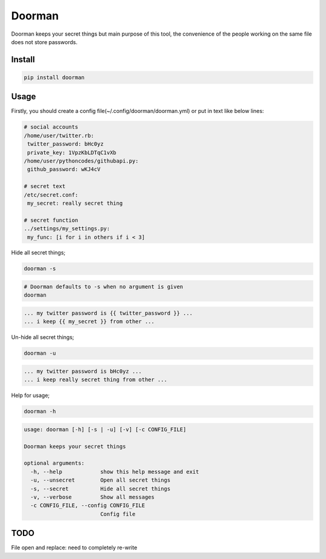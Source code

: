 Doorman
=======
.. image:: https://pypip.in/v/doorman/badge.png
   :target: https://pypi.python.org/pypi/doorman
.. image:: https://pypip.in/d/doorman/badge.png
   :target: https://crate.io/packages/doorman/
.. image:: https://api.travis-ci.org/halitalptekin/doorman.png
    :target: https://travis-ci.org/halitalptekin/doorman
.. image:: https://pypip.in/license/doorman/badge.png
    :target: https://pypi.python.org/pypi/doorman/   

Doorman keeps your secret things but main purpose of this tool, the convenience of the people working on the same file does not store passwords.

Install
-------
.. code-block:: python

    pip install doorman
    
Usage
-----

Firstly, you should create a config file(~/.config/doorman/doorman.yml) or put in text like below lines:

.. code-block::
    
    # social accounts
    /home/user/twitter.rb:
     twitter_password: bHc0yz
     private_key: 1VpzKbLDTqC1vXb
    /home/user/pythoncodes/githubapi.py:
     github_password: wKJ4cV

    # secret text
    /etc/secret.conf:
     my_secret: really secret thing

    # secret function
    ../settings/my_settings.py:
     my_func: [i for i in others if i < 3]

Hide all secret things;

.. code-block:: 

    doorman -s

.. code-block:: 

    # Doorman defaults to -s when no argument is given
    doorman
    
.. code-block::     

    ... my twitter password is {{ twitter_password }} ...
    ... i keep {{ my_secret }} from other ...

Un-hide all secret things;

.. code-block:: 

    doorman -u
    
.. code-block::     

    ... my twitter password is bHc0yz ...
    ... i keep really secret thing from other ...

Help for usage;

.. code-block::

    doorman -h

.. code-block::

    usage: doorman [-h] [-s | -u] [-v] [-c CONFIG_FILE]

    Doorman keeps your secret things

    optional arguments:
      -h, --help            show this help message and exit
      -u, --unsecret        Open all secret things
      -s, --secret          Hide all secret things
      -v, --verbose         Show all messages
      -c CONFIG_FILE, --config CONFIG_FILE
                            Config file


TODO
----

File open and replace: need to completely re-write
